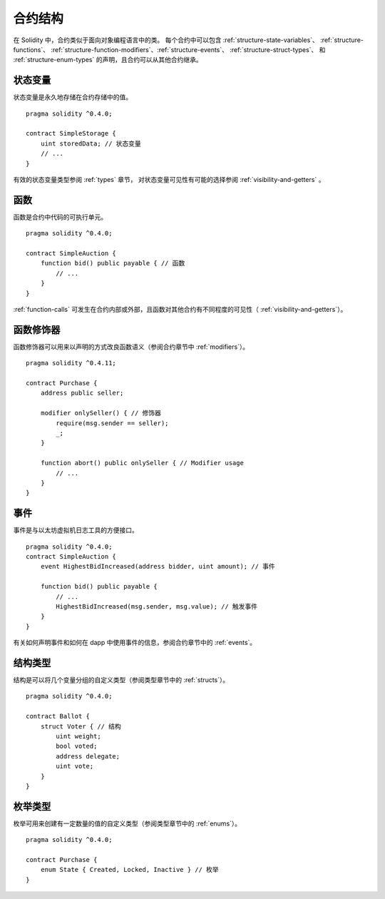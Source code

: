 .. index:: contract, state variable, function, event, struct, enum, function;modifier

.. _contract_structure:

***********************
合约结构
***********************


在 Solidity 中，合约类似于面向对象编程语言中的类。
每个合约中可以包含 :ref:`structure-state-variables`、 :ref:`structure-functions`、
:ref:`structure-function-modifiers`、:ref:`structure-events`、 :ref:`structure-struct-types`、
和 :ref:`structure-enum-types` 的声明，且合约可以从其他合约继承。

.. _structure-state-variables:

状态变量
===============

状态变量是永久地存储在合约存储中的值。

::

    pragma solidity ^0.4.0;

    contract SimpleStorage {
        uint storedData; // 状态变量
        // ...
    }

有效的状态变量类型参阅 :ref:`types` 章节，
对状态变量可见性有可能的选择参阅 :ref:`visibility-and-getters` 。

.. _structure-functions:

函数
=========

函数是合约中代码的可执行单元。
::

    pragma solidity ^0.4.0;

    contract SimpleAuction {
        function bid() public payable { // 函数
            // ...
        }
    }

:ref:`function-calls` 可发生在合约内部或外部，且函数对其他合约有不同程度的可见性（ :ref:`visibility-and-getters`）。 

.. _structure-function-modifiers:

函数修饰器
==================

函数修饰器可以用来以声明的方式改良函数语义（参阅合约章节中 :ref:`modifiers`）。 

::

    pragma solidity ^0.4.11;

    contract Purchase {
        address public seller;

        modifier onlySeller() { // 修饰器
            require(msg.sender == seller);
            _;
        }
        
        function abort() public onlySeller { // Modifier usage
            // ...
        }
    }

.. _structure-events:

事件
======

事件是与以太坊虚拟机日志工具的方便接口。
::

    pragma solidity ^0.4.0;
    contract SimpleAuction {
        event HighestBidIncreased(address bidder, uint amount); // 事件

        function bid() public payable {
            // ...
            HighestBidIncreased(msg.sender, msg.value); // 触发事件
        }
    }

有关如何声明事件和如何在 dapp 中使用事件的信息，参阅合约章节中的 :ref:`events`。

.. _structure-struct-types:

结构类型
=============

结构是可以将几个变量分组的自定义类型（参阅类型章节中的 :ref:`structs`）。
::

    pragma solidity ^0.4.0;

    contract Ballot {
        struct Voter { // 结构
            uint weight;
            bool voted;
            address delegate;
            uint vote;
        }
    }

.. _structure-enum-types:

枚举类型
==========

枚举可用来创建有一定数量的值的自定义类型（参阅类型章节中的 :ref:`enums`）。 

::

    pragma solidity ^0.4.0;

    contract Purchase {
        enum State { Created, Locked, Inactive } // 枚举
    }
